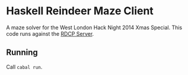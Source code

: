 * Haskell Reindeer Maze Client

A maze solver for the West London Hack Night 2014 Xmas Special. This
code runs against the [[https://github.com/krisajenkins/reindeer-maze][RDCP Server]].

** Running

Call =cabal run=.
